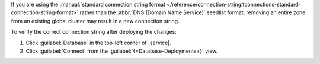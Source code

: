 If you are using the :manual:`standard connection string format
</reference/connection-string#connections-standard-connection-string-format>`
rather than the :abbr:`DNS (Domain Name Service)` seedlist format,
removing an entire zone from an existing global cluster may result
in a new connection string. 

To verify the correct connection string after deploying the changes:

1. Click :guilabel:`Database` in the top-left corner of |service|. 
 
#. Click :guilabel:`Connect` from the :guilabel:`{+Database-Deployments+}` view.